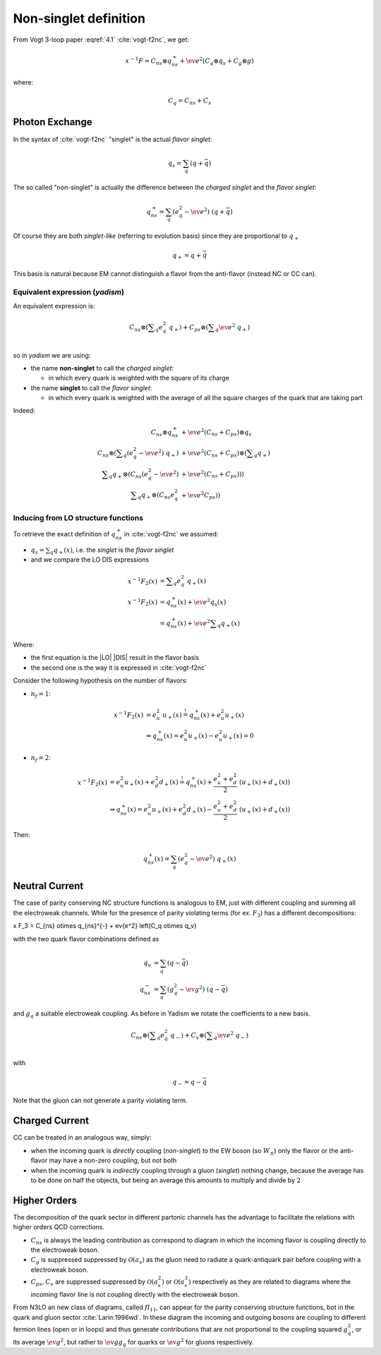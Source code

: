 Non-singlet definition
======================

From Vogt 3-loop paper :eqref:`4.1` :cite:`vogt-f2nc`, we get:

.. math::

   x^{-1} F = C_{ns} \otimes q_{ns}^{+} + \ev{e^2} \left(C_q \otimes q_s + C_g \otimes g\right)

where:

.. math::

   C_q = C_{ns} + C_s


Photon Exchange
---------------

In the syntax of :cite:`vogt-f2nc` "singlet" is the actual *flavor singlet*:

.. math::

   q_s = \sum_q  (q + \bar{q})


The so called "non-singlet" is actually the difference between the *charged
singlet* and the *flavor singlet*:

.. math::

   q_{ns}^{+} = \sum_q \left(e_q^2 - \ev{e^2}\right) ~ (q + \bar{q})


Of course they are both *singlet-like* (referring to evolution basis) since
they are proportional to :math:`q_+`

.. math::

   q_+ = q + \bar{q}


This basis is natural because EM cannot distinguish a flavor from the
anti-flavor (instead NC or CC can).


Equivalent expression (`yadism`)
~~~~~~~~~~~~~~~~~~~~~~~~~~~~~~~~

An equivalent expression is:

.. math::

   C_{ns} \otimes \left(\sum\nolimits_q e_q^2 ~ q_+\right) +
   C_{ps} \otimes \left(\sum\nolimits_q \ev{e^2} ~ q_+\right)\\

so in `yadism` we are using:

- the name **non-singlet** to call the *charged singlet*:

  - in which every quark is weighted with the square of its charge

- the name **singlet** to call the *flavor singlet*:

  - in which every quark is weighted with the average of all the square charges
    of the quark that are taking part

Indeed:

.. math::

   C_{ns} \otimes q_{ns}^{+} &+ \ev{e^2} (C_{ns} + C_{ps}) \otimes q_s\\
   C_{ns} \otimes \left( \sum\nolimits_q (e_q^2 - \ev{e^2}) ~ q_+ \right) &+
   \ev{e^2} (C_{ns} + C_{ps}) \otimes \left( \sum\nolimits_q q_+\right) \\
   \sum\nolimits_q q_+ \otimes ( C_{ns}  (e_q^2 - \ev{e^2}) &+ \ev{e^2} (C_{ns} + C_{ps}) ) )\\
   \sum\nolimits_q q_+ \otimes ( C_{ns}  e_q^2 &+ \ev{e^2} C_{ps} ) )

Inducing from LO structure functions
~~~~~~~~~~~~~~~~~~~~~~~~~~~~~~~~~~~~

To retrieve the exact definition of :math:`q_{ns}^{+}` in :cite:`vogt-f2nc` we assumed:

- :math:`q_s = \sum\nolimits_q q_+(x)`, i.e. the *singlet* is the *flavor singlet*
- and we compare the LO DIS expressions

.. math::

   x^{-1} F_2(x) &=  \sum\nolimits_q e_q^2 ~ q_+(x) \\
   x^{-1} F_2(x) &=  q_{ns}^{+}(x) + \ev{e^2} q_s(x)\\
   &=  q_{ns}^{+}(x) + \ev{e^2} \sum\nolimits_q q_+(x)

Where:

- the first equation is the |LO| |DIS| result in the flavor basis
- the second one is the way it is expressed in :cite:`vogt-f2nc`

Consider the following hypothesis on the number of flavors:

- :math:`n_f=1`:

.. math::

   x^{-1} F_2(x) &= e_u^2 ~ u_+(x) \stackrel{!}{=} q_{ns}^{+}(x) + e_u^2 u_+(x)\\
   &\Rightarrow q_{ns}^{+}(x) = e_u^2 u_+(x) - e_u^2 u_+(x) = 0

- :math:`n_f=2`:

.. math::


   x^{-1} F_2(x)  &= e_u^2 u_+(x) + e_d^2 d_+(x) \stackrel{!}{=} q_{ns}^{+}(x) +
   \frac{e_u^2 + e_d^2}{2} ~ ( u_+(x) + d_+(x) )\\
   &\Rightarrow q_{ns}^{+}(x) = e_u^2 u_+(x) + e_d^2 d_+(x) - \frac{e_u^2 + e_d^2}{2} ~ ( u_+(x) + d_+(x) )

Then:

.. math::

   q_{ns}^{+}(x) = \sum_q (e_q^2 - \ev{e^2}) ~ q_+(x)


Neutral Current
---------------

The case of parity conserving NC structure functions is analogous to EM,
just with different coupling and summing all the electroweak channels.
While for the presence of parity violating terms (for ex. :math:`F_3`)
has a different decompositions:

x F_3 = C_{ns} \otimes q_{ns}^{-} + \ev{e^2} \left(C_q \otimes q_v)

with the two quark flavor combinations defined as

.. math::

   q_v & = \sum_q  (q - \bar{q}) \\
   q_{ns}^{-} &= \sum_q \left(g_q^2 - \ev{g^2}\right) ~ (q - \bar{q})

and :math:`g_q` a suitable electroweak coupling.
As before in Yadism we rotate the coefficients to a new basis.

.. math::

   C_{ns} \otimes \left(\sum\nolimits_q e_q^2 ~ q_-\right) +
   C_{v} \otimes \left(\sum\nolimits_q \ev{e^2} ~ q_-\right)\\

with

.. math::

   q_- = q - \bar{q}

Note that the gluon can not generate a parity violating term.

Charged Current
---------------

CC can be treated in an analogous way, simply:

- when the incoming quark is *directly* coupling (*non-singlet*) to the EW boson
  (so :math:`W_{\pm}`) only the flavor or the anti-flavor may have a non-zero
  coupling, but not both
- when the incoming quark is *indirectly* coupling through a gluon (*singlet*)
  nothing change, because the average has to be done on half the objects, but
  being an average this amounts to multiply and divide by :math:`2`


Higher Orders
-------------

The decomposition of the quark sector in different partonic channels
has the advantage to facilitate the relations with higher orders
QCD corrections.

- :math:`C_{ns}` is always the leading contribution as correspond
  to diagram in which the incoming flavor is coupling directly to the
  electroweak boson.
- :math:`C_{g}` is  suppressed suppressed by :math:`\mathcal{O}(a_s)`
  as the gluon need to radiate a quark-antiquark pair before coupling
  with a electroweak boson.
- :math:`C_{ps},C_{v}` are suppressed suppressed by :math:`\mathcal{O}(a_s^2)` or
  :math:`\mathcal{O}(a_s^3)` respectively as they are related to diagrams
  where the incoming flavor line is not coupling directly with the electroweak boson.


From N3LO an new class of diagrams, called :math:`fl_{11}`, can appear for
the parity conserving structure functions, bot in the quark and gluon sector
:cite:`Larin:1996wd`. In these diagram the incoming and outgoing bosons are
coupling to different fermion lines (open or in loops) and thus generate
contributions that  are not proportional to the coupling squared :math:`g_q^2`,
or its average :math:`\ev{g^2}`, but rather to :math:`\ev{g} g_q` for quarks or
:math:`\ev{g}^2` for gluons respectively.
